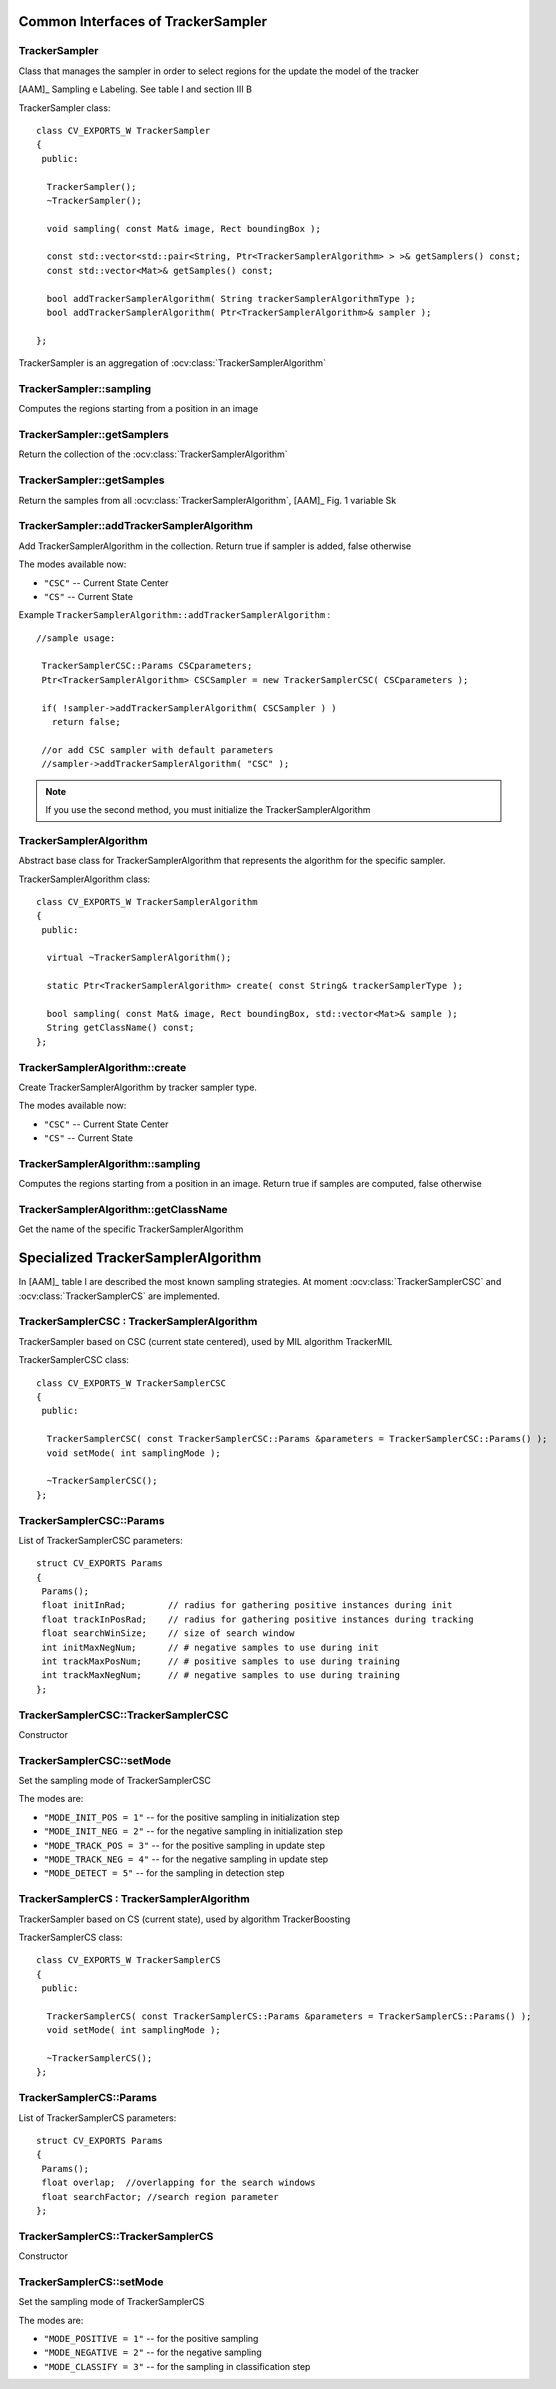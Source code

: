 Common Interfaces of TrackerSampler
===================================

.. highlight:: cpp


TrackerSampler
--------------

Class that manages the sampler in order to select regions for the update the model of the tracker

[AAM]_ Sampling e Labeling. See table I and section III B

.. ocv:class:: TrackerSampler

TrackerSampler class::

   class CV_EXPORTS_W TrackerSampler
   {
    public:

     TrackerSampler();
     ~TrackerSampler();

     void sampling( const Mat& image, Rect boundingBox );

     const std::vector<std::pair<String, Ptr<TrackerSamplerAlgorithm> > >& getSamplers() const;
     const std::vector<Mat>& getSamples() const;

     bool addTrackerSamplerAlgorithm( String trackerSamplerAlgorithmType );
     bool addTrackerSamplerAlgorithm( Ptr<TrackerSamplerAlgorithm>& sampler );

   };


TrackerSampler is an aggregation of :ocv:class:`TrackerSamplerAlgorithm`

.. seealso::

   :ocv:class:`TrackerSamplerAlgorithm`

TrackerSampler::sampling
------------------------

Computes the regions starting from a position in an image

.. ocv:function::  void TrackerSampler::sampling( const Mat& image, Rect boundingBox )

   :param image: The current frame

   :param boundingBox: The bounding box from which regions can be calculated


TrackerSampler::getSamplers
---------------------------

Return the collection of the :ocv:class:`TrackerSamplerAlgorithm`

.. ocv:function:: const std::vector<std::pair<String, Ptr<TrackerSamplerAlgorithm> > >& TrackerSampler::getSamplers() const


TrackerSampler::getSamples
--------------------------

Return the samples from all :ocv:class:`TrackerSamplerAlgorithm`, [AAM]_ Fig. 1 variable Sk

.. ocv:function:: const std::vector<Mat>& TrackerSampler::getSamples() const

TrackerSampler::addTrackerSamplerAlgorithm
------------------------------------------

Add TrackerSamplerAlgorithm in the collection.
Return true if sampler is added, false otherwise

.. ocv:function:: bool TrackerSampler::addTrackerSamplerAlgorithm( String trackerSamplerAlgorithmType )

   :param trackerSamplerAlgorithmType: The TrackerSamplerAlgorithm name

.. ocv:function:: bool TrackerSampler::addTrackerSamplerAlgorithm( Ptr<TrackerSamplerAlgorithm>& sampler )

   :param sampler: The TrackerSamplerAlgorithm class


The modes available now:

* ``"CSC"`` -- Current State Center

* ``"CS"`` -- Current State

Example ``TrackerSamplerAlgorithm::addTrackerSamplerAlgorithm`` : ::

    //sample usage:

     TrackerSamplerCSC::Params CSCparameters;
     Ptr<TrackerSamplerAlgorithm> CSCSampler = new TrackerSamplerCSC( CSCparameters );

     if( !sampler->addTrackerSamplerAlgorithm( CSCSampler ) )
       return false;

     //or add CSC sampler with default parameters
     //sampler->addTrackerSamplerAlgorithm( "CSC" );


.. note:: If you use the second method, you must initialize the TrackerSamplerAlgorithm


TrackerSamplerAlgorithm
-----------------------

Abstract base class for TrackerSamplerAlgorithm that represents the algorithm for the specific sampler.

.. ocv:class:: TrackerSamplerAlgorithm

TrackerSamplerAlgorithm class::

   class CV_EXPORTS_W TrackerSamplerAlgorithm
   {
    public:

     virtual ~TrackerSamplerAlgorithm();

     static Ptr<TrackerSamplerAlgorithm> create( const String& trackerSamplerType );

     bool sampling( const Mat& image, Rect boundingBox, std::vector<Mat>& sample );
     String getClassName() const;
   };

TrackerSamplerAlgorithm::create
-------------------------------

Create TrackerSamplerAlgorithm by tracker sampler type.

.. ocv:function:: static Ptr<TrackerSamplerAlgorithm> TrackerSamplerAlgorithm::create( const String& trackerSamplerType )

   :param trackerSamplerType: The trackerSamplerType name

The modes available now:

* ``"CSC"`` -- Current State Center

* ``"CS"`` -- Current State


TrackerSamplerAlgorithm::sampling
---------------------------------

Computes the regions starting from a position in an image. Return true if samples are computed, false otherwise

.. ocv:function:: bool TrackerSamplerAlgorithm::sampling( const Mat& image, Rect boundingBox, std::vector<Mat>& sample )

   :param image: The current frame

   :param boundingBox: The bounding box from which regions can be calculated

   :sample: The computed samples [AAM]_ Fig. 1 variable Sk

TrackerSamplerAlgorithm::getClassName
-------------------------------------

Get the name of the specific TrackerSamplerAlgorithm

.. ocv:function::  String TrackerSamplerAlgorithm::getClassName() const

Specialized TrackerSamplerAlgorithm
===================================

In [AAM]_ table I are described the most known sampling strategies. At moment :ocv:class:`TrackerSamplerCSC` and :ocv:class:`TrackerSamplerCS` are implemented.

TrackerSamplerCSC : TrackerSamplerAlgorithm
-------------------------------------------

TrackerSampler based on CSC (current state centered), used by MIL algorithm TrackerMIL

.. ocv:class:: TrackerSamplerCSC

TrackerSamplerCSC class::


   class CV_EXPORTS_W TrackerSamplerCSC
   {
    public:

     TrackerSamplerCSC( const TrackerSamplerCSC::Params &parameters = TrackerSamplerCSC::Params() );
     void setMode( int samplingMode );

     ~TrackerSamplerCSC();
   };


TrackerSamplerCSC::Params
-------------------------

.. ocv:struct:: TrackerSamplerCSC::Params

List of TrackerSamplerCSC parameters::

   struct CV_EXPORTS Params
   {
    Params();
    float initInRad;        // radius for gathering positive instances during init
    float trackInPosRad;    // radius for gathering positive instances during tracking
    float searchWinSize;    // size of search window
    int initMaxNegNum;      // # negative samples to use during init
    int trackMaxPosNum;     // # positive samples to use during training
    int trackMaxNegNum;     // # negative samples to use during training
   };


TrackerSamplerCSC::TrackerSamplerCSC
------------------------------------

Constructor

.. ocv:function:: TrackerSamplerCSC::TrackerSamplerCSC( const TrackerSamplerCSC::Params &parameters = TrackerSamplerCSC::Params() )

    :param parameters: TrackerSamplerCSC parameters :ocv:struct:`TrackerSamplerCSC::Params`

TrackerSamplerCSC::setMode
--------------------------

Set the sampling mode of TrackerSamplerCSC

.. ocv:function:: void TrackerSamplerCSC::setMode( int samplingMode )

    :param samplingMode: The sampling mode

The modes are:

* ``"MODE_INIT_POS = 1"`` -- for the positive sampling in initialization step
* ``"MODE_INIT_NEG = 2"`` -- for the negative sampling in initialization step
* ``"MODE_TRACK_POS = 3"`` -- for the positive sampling in update step
* ``"MODE_TRACK_NEG = 4"`` -- for the negative sampling in update step
* ``"MODE_DETECT = 5"`` -- for the sampling in detection step

TrackerSamplerCS : TrackerSamplerAlgorithm
-------------------------------------------

TrackerSampler based on CS (current state), used by algorithm TrackerBoosting

.. ocv:class:: TrackerSamplerCS

TrackerSamplerCS class::


   class CV_EXPORTS_W TrackerSamplerCS
   {
    public:

     TrackerSamplerCS( const TrackerSamplerCS::Params &parameters = TrackerSamplerCS::Params() );
     void setMode( int samplingMode );

     ~TrackerSamplerCS();
   };


TrackerSamplerCS::Params
-------------------------

.. ocv:struct:: TrackerSamplerCS::Params

List of TrackerSamplerCS parameters::

   struct CV_EXPORTS Params
   {
    Params();
    float overlap;  //overlapping for the search windows
    float searchFactor; //search region parameter
   };


TrackerSamplerCS::TrackerSamplerCS
------------------------------------

Constructor

.. ocv:function:: TrackerSamplerCS::TrackerSamplerCS( const TrackerSamplerCS::Params &parameters = TrackerSamplerCS::Params() )

    :param parameters: TrackerSamplerCS parameters :ocv:struct:`TrackerSamplerCS::Params`

TrackerSamplerCS::setMode
--------------------------

Set the sampling mode of TrackerSamplerCS

.. ocv:function:: void TrackerSamplerCS::setMode( int samplingMode )

    :param samplingMode: The sampling mode

The modes are:

* ``"MODE_POSITIVE = 1"`` -- for the positive sampling
* ``"MODE_NEGATIVE = 2"`` -- for the negative sampling
* ``"MODE_CLASSIFY = 3"`` -- for the sampling in classification step
